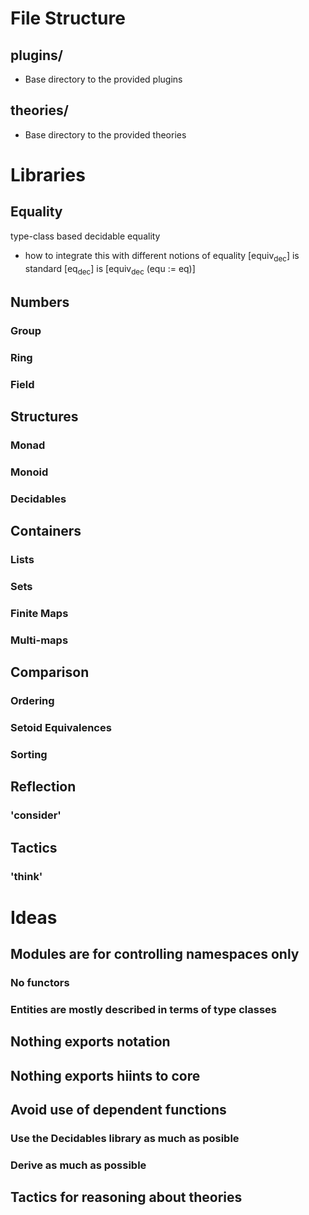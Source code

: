 * File Structure
** plugins/
   - Base directory to the provided plugins
** theories/
   - Base directory to the provided theories

* Libraries
** Equality
   type-class based decidable equality
   - how to integrate this with different notions of equality
     [equiv_dec] is standard
     [eq_dec] is [equiv_dec (equ := eq)]
** Numbers
*** Group
*** Ring
*** Field
** Structures
*** Monad
*** Monoid
*** Decidables
** Containers
*** Lists
*** Sets 
*** Finite Maps
*** Multi-maps
** Comparison
*** Ordering
*** Setoid Equivalences
*** Sorting
** Reflection
*** 'consider'
** Tactics
*** 'think'

* Ideas
** Modules are for controlling namespaces only
*** No functors
*** Entities are mostly described in terms of type classes
** Nothing exports notation
** Nothing exports hiints to core
** Avoid use of dependent functions
*** Use the Decidables library as much as posible
*** Derive as much as possible
** Tactics for reasoning about theories
** 
